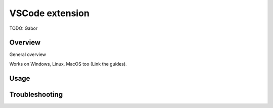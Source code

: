 .. _editor_vscode:

================
VSCode extension
================

TODO:  Gabor


Overview
*********

General overview

Works on Windows, Linux, MacOS too (Link the guides).



Usage
*****



Troubleshooting
***************
